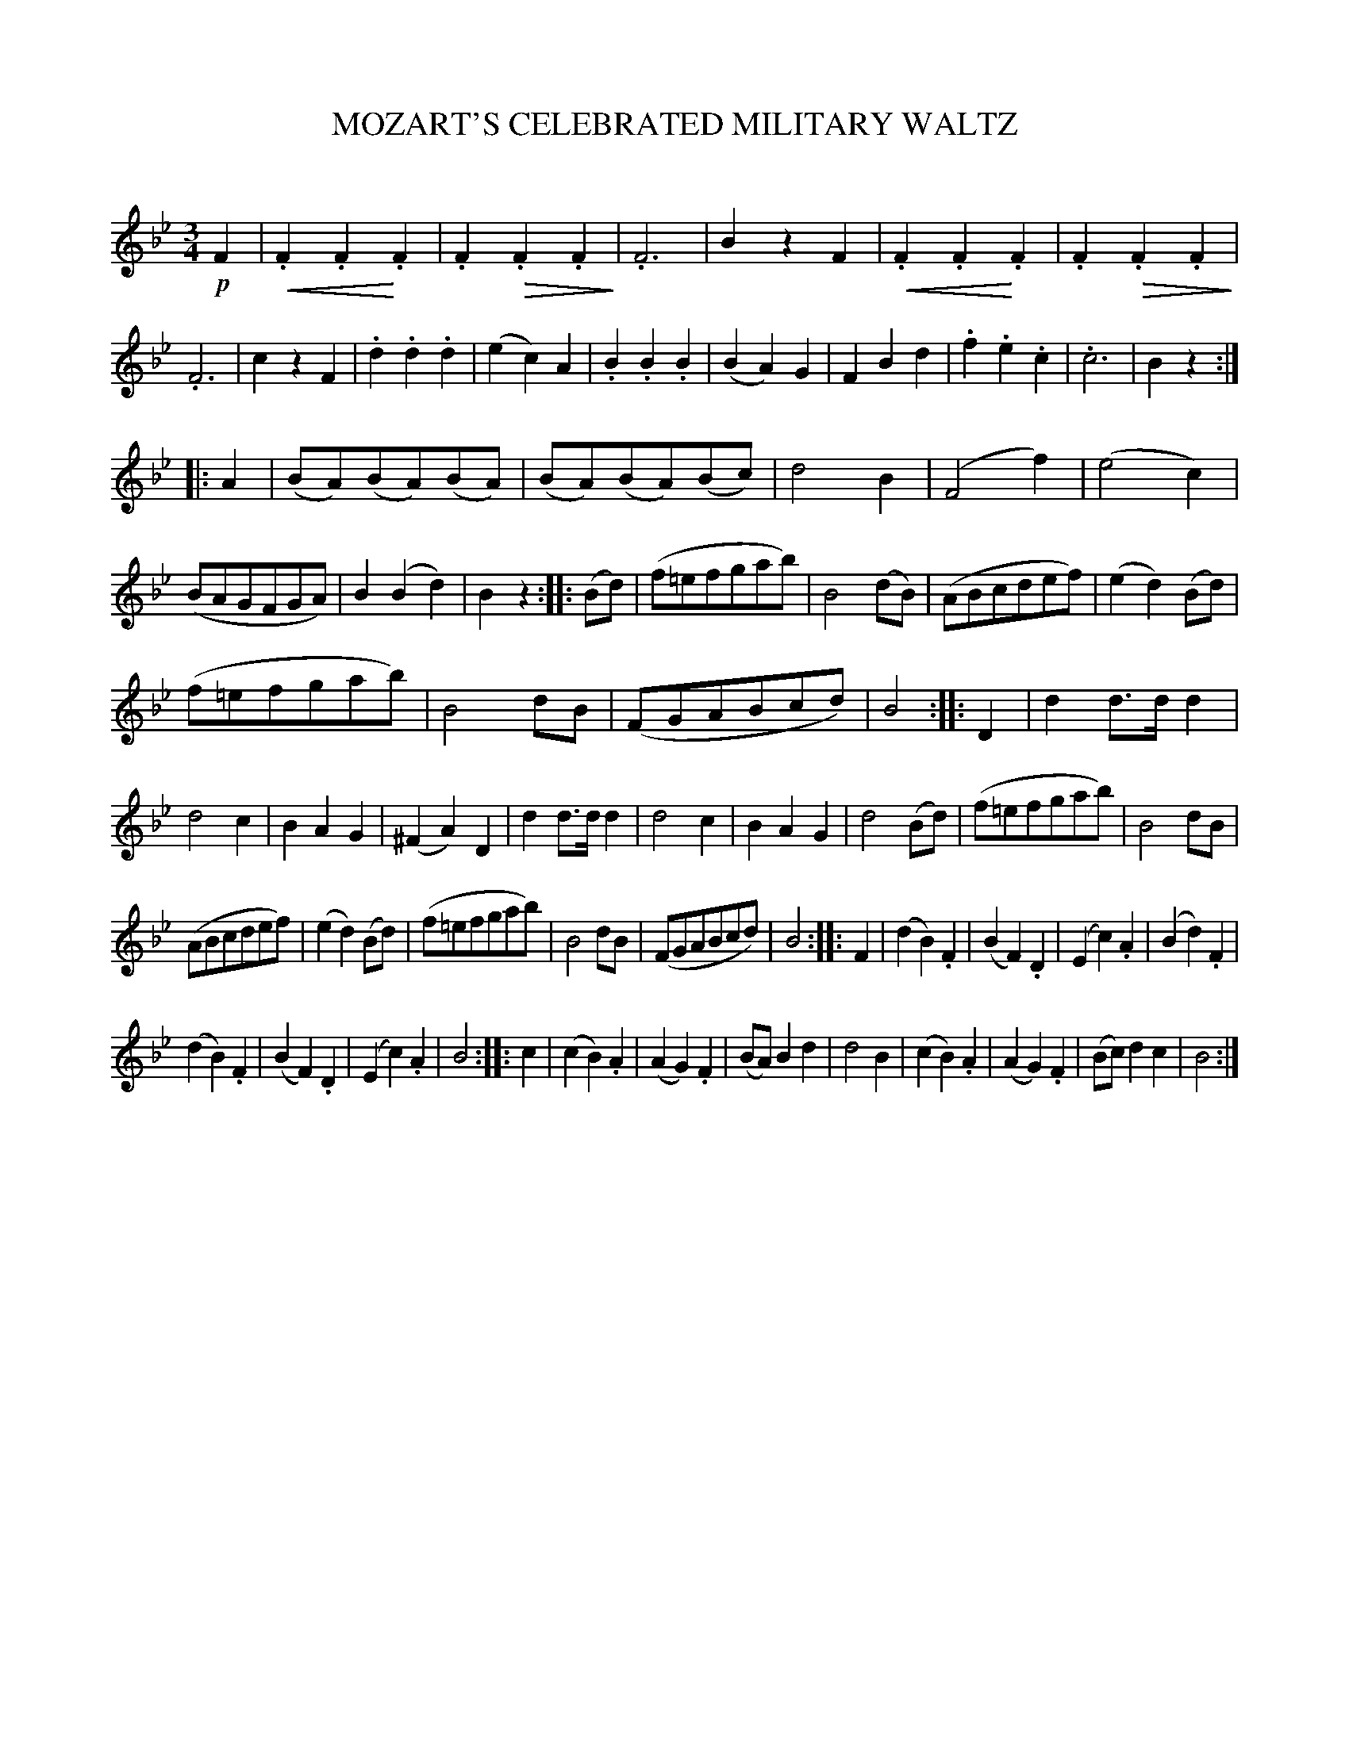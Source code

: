 X: 20271
T: MOZART'S CELEBRATED MILITARY WALTZ
C:
%R: waltz
N: Version V2 for ABC softare that understands cresc/dimuendo annotations.
B: Elias Howe "The Musician's Companion" 1843 p.27 #1
S: http://imslp.org/wiki/The_Musician's_Companion_(Howe,_Elias)
Z: 2015 John Chambers <jc:trillian.mit.edu>
U: p=!crescendo(!
U: P=!crescendo)!
U: Q=!diminuendo(!
U: q=!diminuendo)!
M: 3/4
L: 1/8
K: Bb
% - - - - - - - - - - - - - - - - - - - - - - - - -
!p!F2 |\
p.F2.F2P.F2 | .F2Q.F2.F2q | .F6 | B2z2F2 |\
p.F2.F2P.F2 | .F2Q.F2.F2q | .F6 | c2z2F2 |\
.d2.d2.d2 | (e2c2)A2 | .B2.B2.B2 | (B2A2)G2 |\
F2B2d2 | .f2.e2.c2 | .c6 | B2z2 :|
|: A2 |\
(BA)(BA)(BA) | (BA)(BA)(Bc) | d4B2 | (F4f2) |\
(e4c2) | (BAGFGA) | B2(B2d2) | B2z2 :: (Bd) |\
(f=efgab) | B4(dB) | (ABcdef) | (e2d2)(Bd) |
(f=efgab) | B4dB | (FGABcd) | B4 :: D2 |\
d2d>dd2 | d4c2 | B2A2G2 | (^F2A2)D2 |\
d2d>dd2 | d4c2 | B2A2G2 | d4(Bd) |\
(f=efgab) | B4dB |
(ABcdef) | (e2d2)(Bd) |\
(f=efgab) | B4dB | (FGABcd) | B4 :: F2 |\
(d2B2).F2 | (B2F2).D2 | (E2c2).A2 | (B2d2).F2 |
(d2B2).F2 | (B2F2).D2 | (E2c2).A2 | B4 :: c2 |\
(c2B2).A2 | (A2G2).F2 | (BA)B2d2 | d4B2 |\
(c2B2).A2 | (A2G2).F2 | (Bc)d2c2 | B4 :|
% - - - - - - - - - - - - - - - - - - - - - - - - -
